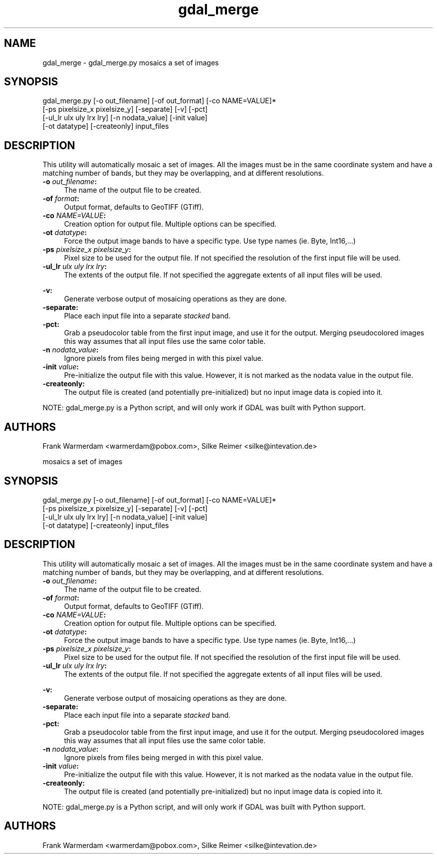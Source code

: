 .TH "gdal_merge" 1 "28 Jun 2006" "GDAL" \" -*- nroff -*-
.ad l
.nh
.SH NAME
gdal_merge \- gdal_merge.py
mosaics a set of images
.SH "SYNOPSIS"
.PP
.PP
.PP
.nf
gdal_merge.py [-o out_filename] [-of out_format] [-co NAME=VALUE]*
                     [-ps pixelsize_x pixelsize_y] [-separate] [-v] [-pct]
                     [-ul_lr ulx uly lrx lry] [-n nodata_value] [-init value]
                     [-ot datatype] [-createonly] input_files
.fi
.PP
.SH "DESCRIPTION"
.PP
This utility will automatically mosaic a set of images. All the images must be in the same coordinate system and have a matching number of bands, but they may be overlapping, and at different resolutions.
.PP
.IP "\fB\fB-o\fP \fIout_filename\fP:\fP" 1c
The name of the output file to be created. 
.IP "\fB\fB-of\fP \fIformat\fP:\fP" 1c
Output format, defaults to GeoTIFF (GTiff).  
.IP "\fB\fB-co\fP \fINAME=VALUE\fP:\fP" 1c
Creation option for output file. Multiple options can be specified.  
.IP "\fB\fB-ot\fP \fIdatatype\fP:\fP" 1c
Force the output image bands to have a specific type. Use type names (ie. Byte, Int16,...)  
.IP "\fB\fB-ps\fP \fIpixelsize_x pixelsize_y\fP:\fP" 1c
Pixel size to be used for the output file. If not specified the resolution of the first input file will be used. 
.IP "\fB\fB-ul_lr\fP \fIulx uly lrx lry\fP:\fP" 1c
The extents of the output file. If not specified the aggregate extents of all input files will be used. 
.IP "\fB\fP" 1c
.IP "\fB\fB-v\fP:\fP" 1c
Generate verbose output of mosaicing operations as they are done. 
.IP "\fB\fB-separate\fP:\fP" 1c
Place each input file into a separate \fIstacked\fP band.  
.IP "\fB\fB-pct\fP:\fP" 1c
Grab a pseudocolor table from the first input image, and use it for the output. Merging pseudocolored images this way assumes that all input files use the same color table.  
.IP "\fB\fB-n\fP \fInodata_value\fP:\fP" 1c
Ignore pixels from files being merged in with this pixel value.  
.IP "\fB\fB-init\fP \fIvalue\fP:\fP" 1c
Pre-initialize the output file with this value. However, it is not marked as the nodata value in the output file.  
.IP "\fB\fB-createonly\fP:\fP" 1c
The output file is created (and potentially pre-initialized) but no input image data is copied into it.  
.PP
.PP
NOTE: gdal_merge.py is a Python script, and will only work if GDAL was built with Python support.
.SH "AUTHORS"
.PP
Frank Warmerdam <warmerdam@pobox.com>, Silke Reimer <silke@intevation.de>
.PP
mosaics a set of images
.SH "SYNOPSIS"
.PP
.PP
.PP
.nf
gdal_merge.py [-o out_filename] [-of out_format] [-co NAME=VALUE]*
                     [-ps pixelsize_x pixelsize_y] [-separate] [-v] [-pct]
                     [-ul_lr ulx uly lrx lry] [-n nodata_value] [-init value]
                     [-ot datatype] [-createonly] input_files
.fi
.PP
.SH "DESCRIPTION"
.PP
This utility will automatically mosaic a set of images. All the images must be in the same coordinate system and have a matching number of bands, but they may be overlapping, and at different resolutions.
.PP
.IP "\fB\fB-o\fP \fIout_filename\fP:\fP" 1c
The name of the output file to be created. 
.IP "\fB\fB-of\fP \fIformat\fP:\fP" 1c
Output format, defaults to GeoTIFF (GTiff).  
.IP "\fB\fB-co\fP \fINAME=VALUE\fP:\fP" 1c
Creation option for output file. Multiple options can be specified.  
.IP "\fB\fB-ot\fP \fIdatatype\fP:\fP" 1c
Force the output image bands to have a specific type. Use type names (ie. Byte, Int16,...)  
.IP "\fB\fB-ps\fP \fIpixelsize_x pixelsize_y\fP:\fP" 1c
Pixel size to be used for the output file. If not specified the resolution of the first input file will be used. 
.IP "\fB\fB-ul_lr\fP \fIulx uly lrx lry\fP:\fP" 1c
The extents of the output file. If not specified the aggregate extents of all input files will be used. 
.IP "\fB\fP" 1c
.IP "\fB\fB-v\fP:\fP" 1c
Generate verbose output of mosaicing operations as they are done. 
.IP "\fB\fB-separate\fP:\fP" 1c
Place each input file into a separate \fIstacked\fP band.  
.IP "\fB\fB-pct\fP:\fP" 1c
Grab a pseudocolor table from the first input image, and use it for the output. Merging pseudocolored images this way assumes that all input files use the same color table.  
.IP "\fB\fB-n\fP \fInodata_value\fP:\fP" 1c
Ignore pixels from files being merged in with this pixel value.  
.IP "\fB\fB-init\fP \fIvalue\fP:\fP" 1c
Pre-initialize the output file with this value. However, it is not marked as the nodata value in the output file.  
.IP "\fB\fB-createonly\fP:\fP" 1c
The output file is created (and potentially pre-initialized) but no input image data is copied into it.  
.PP
.PP
NOTE: gdal_merge.py is a Python script, and will only work if GDAL was built with Python support.
.SH "AUTHORS"
.PP
Frank Warmerdam <warmerdam@pobox.com>, Silke Reimer <silke@intevation.de> 

